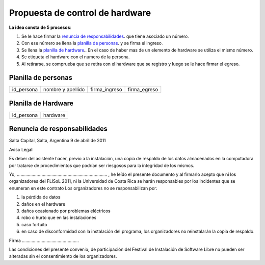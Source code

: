 Propuesta de control de hardware
================================

**La idea consta de 5 procesos**:

1. Se le hace firmar la `renuncia de responsabilidades`_. que tiene
   asociado un número.
#. Con ese número se llena la `planilla de personas`_. y se firma el
   ingreso.
#. Se llena la `planilla de hardware`_.. En el caso de haber mas de un
   elemento de hardware se utiliza el mismo número.
#. Se etiqueta el hardware con el numero de la persona.
#. Al retirarse, se comprueba que se retira con el hardware que se 
   registro y luego se le hace firmar el egreso.

.. _Planilla de personas:

Planilla de personas
-------------------- 

+----------+-----------------+-------------+------------+
|id_persona|nombre y apellido|firma_ingreso|firma_egreso|
+----------+-----------------+-------------+------------+

.. _Planilla de Hardware:

Planilla de Hardware
--------------------

+----------+--------+
|id_persona|hardware|
+----------+--------+

.. _renuncia de responsabilidades:

Renuncia de responsabilidades
-----------------------------

Salta Capital, Salta, Argentina
9 de abril de 2011

Aviso Legal

Es deber del asistente hacer, previo a la instalación, una copia de respaldo de
los datos almacenados en la computadora por tratarse de procedimientos que
podrían ser riesgosos para la integridad de los mismos.

Yo, ......................................................................... ,
he leído el presente documento y al firmarlo acepto que ni los organizadores
del FLISoL 2011, ni la Universidad de Costa Rica se harán responsables por los
incidentes que se enumeran en este contrato Los organizadores no se
responsabilizan por:

1. la pérdida de datos
2. daños en el hardware
3. daños ocasionado por problemas eléctricos
4. robo o hurto que en las instalaciones
5. caso fortuito
6. en caso de disconformidad con la instalación del programa, los organizadores
   no reinstalarán la copia de respaldo.

Firma ..............................................

Las condiciones del presente convenio, de participación del Festival de
Instalación de Software Libre no pueden ser alteradas sin el consentimiento de
los organizadores. 

